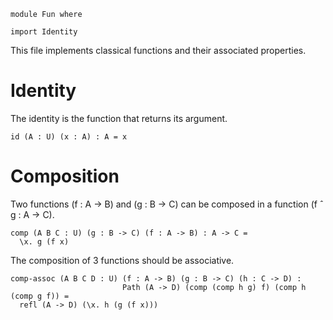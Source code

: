 #+NAME: Fun
#+AUTHOR: Johann Rosain

#+BEGIN_SRC postt
module Fun where

import Identity
#+END_SRC

This file implements classical functions and their associated properties.

* Identity

The identity is the function that returns its argument.
#+BEGIN_SRC postt
id (A : U) (x : A) : A = x
#+END_SRC

* Composition

Two functions (f : A \to B) and (g : B \to C) can be composed in a function (f \circ g : A \to C).
#+BEGIN_SRC postt
comp (A B C : U) (g : B -> C) (f : A -> B) : A -> C =
  \x. g (f x)
#+END_SRC
The composition of 3 functions should be associative.
#+BEGIN_SRC postt
comp-assoc (A B C D : U) (f : A -> B) (g : B -> C) (h : C -> D) :
                         Path (A -> D) (comp (comp h g) f) (comp h (comp g f)) =
  refl (A -> D) (\x. h (g (f x)))
#+END_SRC

#+RESULTS:
